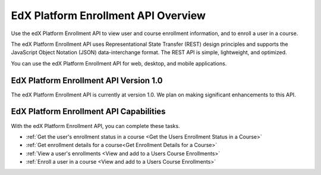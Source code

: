 .. _edX Enrollment API Overview:

################################################
EdX Platform Enrollment API Overview
################################################

Use the edX Platform Enrollment API to view user and course enrollment
information, and to enroll a user in a course.

The edX Platform Enrollment API uses Representational State Transfer (REST)
design principles and supports the JavaScript Object Notation (JSON) data-interchange format. The REST API is simple, lightweight, and optimized.

You can use the edX Platform Enrollment API for web, desktop, and mobile
applications.

****************************************
EdX Platform Enrollment API Version 1.0
****************************************

The edX Platform Enrollment API is currently at version 1.0. We plan on making
significant enhancements to this API.

********************************************
EdX Platform Enrollment API Capabilities
********************************************

With the edX Platform Enrollment API, you can complete these tasks.

* :ref:`Get the user's enrollment status in a course <Get the Users Enrollment
  Status in a Course>`

* :ref:`Get enrollment details for a course<Get Enrollment Details for a
  Course>`

* :ref:`View a user's enrollments <View and add to a Users Course Enrollments>`

* :ref:`Enroll a user in a course <View and add to a Users Course Enrollments>`
